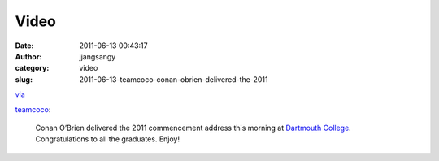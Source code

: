 Video
#####
:date: 2011-06-13 00:43:17
:author: jjangsangy
:category: video
:slug: 2011-06-13-teamcoco-conan-obrien-delivered-the-2011

`via <None>`__

`teamcoco <http://teamcoco.tumblr.com/post/6467930035>`__:



    

    Conan O’Brien delivered the 2011 commencement address this morning
    at `Dartmouth College <http://www.dartmouth.edu/>`__.
    Congratulations to all the graduates. Enjoy!

    


